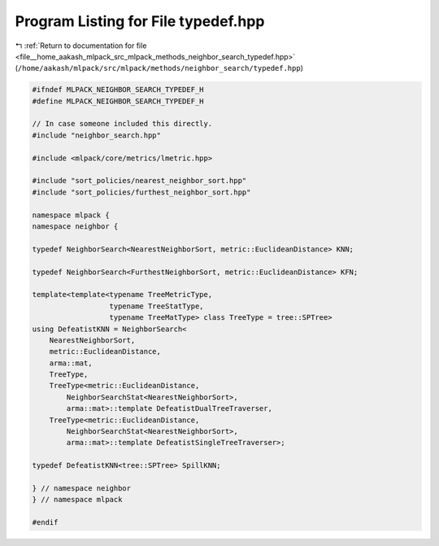 
.. _program_listing_file__home_aakash_mlpack_src_mlpack_methods_neighbor_search_typedef.hpp:

Program Listing for File typedef.hpp
====================================

|exhale_lsh| :ref:`Return to documentation for file <file__home_aakash_mlpack_src_mlpack_methods_neighbor_search_typedef.hpp>` (``/home/aakash/mlpack/src/mlpack/methods/neighbor_search/typedef.hpp``)

.. |exhale_lsh| unicode:: U+021B0 .. UPWARDS ARROW WITH TIP LEFTWARDS

.. code-block:: cpp

   
   #ifndef MLPACK_NEIGHBOR_SEARCH_TYPEDEF_H
   #define MLPACK_NEIGHBOR_SEARCH_TYPEDEF_H
   
   // In case someone included this directly.
   #include "neighbor_search.hpp"
   
   #include <mlpack/core/metrics/lmetric.hpp>
   
   #include "sort_policies/nearest_neighbor_sort.hpp"
   #include "sort_policies/furthest_neighbor_sort.hpp"
   
   namespace mlpack {
   namespace neighbor {
   
   typedef NeighborSearch<NearestNeighborSort, metric::EuclideanDistance> KNN;
   
   typedef NeighborSearch<FurthestNeighborSort, metric::EuclideanDistance> KFN;
   
   template<template<typename TreeMetricType,
                     typename TreeStatType,
                     typename TreeMatType> class TreeType = tree::SPTree>
   using DefeatistKNN = NeighborSearch<
       NearestNeighborSort,
       metric::EuclideanDistance,
       arma::mat,
       TreeType,
       TreeType<metric::EuclideanDistance,
           NeighborSearchStat<NearestNeighborSort>,
           arma::mat>::template DefeatistDualTreeTraverser,
       TreeType<metric::EuclideanDistance,
           NeighborSearchStat<NearestNeighborSort>,
           arma::mat>::template DefeatistSingleTreeTraverser>;
   
   typedef DefeatistKNN<tree::SPTree> SpillKNN;
   
   } // namespace neighbor
   } // namespace mlpack
   
   #endif

